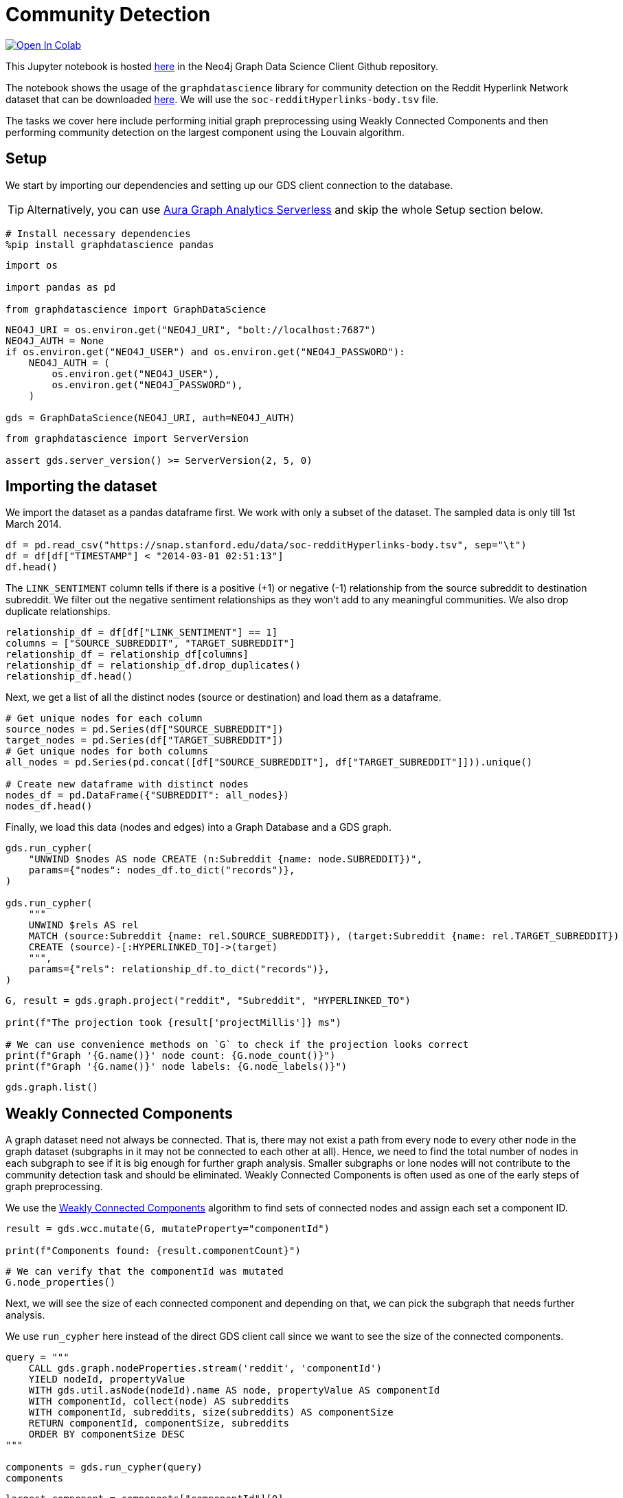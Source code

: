 // DO NOT EDIT - AsciiDoc file generated automatically

= Community Detection


https://colab.research.google.com/github/neo4j/graph-data-science-client/blob/main/examples/community-detection.ipynb[image:https://colab.research.google.com/assets/colab-badge.svg[Open
In Colab]]


This Jupyter notebook is hosted
https://github.com/neo4j/graph-data-science-client/blob/main/examples/community-detection.ipynb[here]
in the Neo4j Graph Data Science Client Github repository.

The notebook shows the usage of the `graphdatascience` library for
community detection on the Reddit Hyperlink Network dataset that can be
downloaded
https://snap.stanford.edu/data/soc-RedditHyperlinks.html[here]. We will
use the `soc-redditHyperlinks-body.tsv` file.

The tasks we cover here include performing initial graph preprocessing
using Weakly Connected Components and then performing community
detection on the largest component using the Louvain algorithm.

== Setup

We start by importing our dependencies and setting up our GDS client
connection to the database.

TIP: Alternatively, you can use
https://neo4j.com/docs/graph-data-science-client/current/graph-analytics-serverless/[Aura
Graph Analytics Serverless] and skip the whole Setup section below.

[source, python, role=no-test]
----
# Install necessary dependencies
%pip install graphdatascience pandas
----

[source, python, role=no-test]
----
import os

import pandas as pd

from graphdatascience import GraphDataScience
----

[source, python, role=no-test]
----
NEO4J_URI = os.environ.get("NEO4J_URI", "bolt://localhost:7687")
NEO4J_AUTH = None
if os.environ.get("NEO4J_USER") and os.environ.get("NEO4J_PASSWORD"):
    NEO4J_AUTH = (
        os.environ.get("NEO4J_USER"),
        os.environ.get("NEO4J_PASSWORD"),
    )

gds = GraphDataScience(NEO4J_URI, auth=NEO4J_AUTH)
----

[source, python, role=no-test]
----
from graphdatascience import ServerVersion

assert gds.server_version() >= ServerVersion(2, 5, 0)
----

== Importing the dataset

We import the dataset as a pandas dataframe first. We work with only a
subset of the dataset. The sampled data is only till 1st March 2014.

[source, python, role=no-test]
----
df = pd.read_csv("https://snap.stanford.edu/data/soc-redditHyperlinks-body.tsv", sep="\t")
df = df[df["TIMESTAMP"] < "2014-03-01 02:51:13"]
df.head()
----

The `LINK++_++SENTIMENT` column tells if there is a positive ({plus}1)
or negative (-1) relationship from the source subreddit to destination
subreddit. We filter out the negative sentiment relationships as they
won’t add to any meaningful communities. We also drop duplicate
relationships.

[source, python, role=no-test]
----
relationship_df = df[df["LINK_SENTIMENT"] == 1]
columns = ["SOURCE_SUBREDDIT", "TARGET_SUBREDDIT"]
relationship_df = relationship_df[columns]
relationship_df = relationship_df.drop_duplicates()
relationship_df.head()
----

Next, we get a list of all the distinct nodes (source or destination)
and load them as a dataframe.

[source, python, role=no-test]
----
# Get unique nodes for each column
source_nodes = pd.Series(df["SOURCE_SUBREDDIT"])
target_nodes = pd.Series(df["TARGET_SUBREDDIT"])
# Get unique nodes for both columns
all_nodes = pd.Series(pd.concat([df["SOURCE_SUBREDDIT"], df["TARGET_SUBREDDIT"]])).unique()

# Create new dataframe with distinct nodes
nodes_df = pd.DataFrame({"SUBREDDIT": all_nodes})
nodes_df.head()
----

Finally, we load this data (nodes and edges) into a Graph Database and a
GDS graph.

[source, python, role=no-test]
----
gds.run_cypher(
    "UNWIND $nodes AS node CREATE (n:Subreddit {name: node.SUBREDDIT})",
    params={"nodes": nodes_df.to_dict("records")},
)

gds.run_cypher(
    """
    UNWIND $rels AS rel
    MATCH (source:Subreddit {name: rel.SOURCE_SUBREDDIT}), (target:Subreddit {name: rel.TARGET_SUBREDDIT})
    CREATE (source)-[:HYPERLINKED_TO]->(target)
    """,
    params={"rels": relationship_df.to_dict("records")},
)
----

[source, python, role=no-test]
----
G, result = gds.graph.project("reddit", "Subreddit", "HYPERLINKED_TO")

print(f"The projection took {result['projectMillis']} ms")

# We can use convenience methods on `G` to check if the projection looks correct
print(f"Graph '{G.name()}' node count: {G.node_count()}")
print(f"Graph '{G.name()}' node labels: {G.node_labels()}")
----

[source, python, role=no-test]
----
gds.graph.list()
----

== Weakly Connected Components

A graph dataset need not always be connected. That is, there may not
exist a path from every node to every other node in the graph dataset
(subgraphs in it may not be connected to each other at all). Hence, we
need to find the total number of nodes in each subgraph to see if it is
big enough for further graph analysis. Smaller subgraphs or lone nodes
will not contribute to the community detection task and should be
eliminated. Weakly Connected Components is often used as one of the
early steps of graph preprocessing.

We use the
https://neo4j.com/docs/graph-data-science/current/algorithms/wcc/[Weakly
Connected Components] algorithm to find sets of connected nodes and
assign each set a component ID.

[source, python, role=no-test]
----
result = gds.wcc.mutate(G, mutateProperty="componentId")

print(f"Components found: {result.componentCount}")
----

[source, python, role=no-test]
----
# We can verify that the componentId was mutated
G.node_properties()
----

Next, we will see the size of each connected component and depending on
that, we can pick the subgraph that needs further analysis.

We use `run++_++cypher` here instead of the direct GDS client call since
we want to see the size of the connected components.

[source, python, role=no-test]
----
query = """
    CALL gds.graph.nodeProperties.stream('reddit', 'componentId')
    YIELD nodeId, propertyValue
    WITH gds.util.asNode(nodeId).name AS node, propertyValue AS componentId
    WITH componentId, collect(node) AS subreddits
    WITH componentId, subreddits, size(subreddits) AS componentSize
    RETURN componentId, componentSize, subreddits
    ORDER BY componentSize DESC
"""

components = gds.run_cypher(query)
components
----

[source, python, role=no-test]
----
largest_component = components["componentId"][0]

print(f"The largest component has the id {largest_component} with {components['componentSize'][0]} subreddits.")
----

For our further analysis we will work only with that subgraph.

[source, python, role=no-test]
----
largest_component_graph, _ = gds.graph.filter(
    "largest_connected_components", G, f"n.componentId={largest_component}", "*"
)
largest_component_graph
----

== Community Detection using Louvain

We use the
https://neo4j.com/docs/graph-data-science/current/algorithms/louvain/[Louvain]
algorithm to detect communities in our subgraph and assign a
`louvainCommunityId` to each community.

[source, python, role=no-test]
----
gds.louvain.mutate(largest_component_graph, mutateProperty="louvainCommunityId")
----

We get a modularity score of 0.5898 for our community detection
algorithm.

[source, python, role=no-test]
----
gds.graph.nodeProperties.write(largest_component_graph, ["louvainCommunityId"])
----

We can also check that the property was written by the below command.

[source, python, role=no-test]
----
gds.run_cypher(
    """
    MATCH (n) WHERE 'louvainCommunityId' IN keys(n)
    RETURN n.name, n.louvainCommunityId LIMIT 10
    """
)
----

Now we want to inspect the communities produced by Louvain.

[source, python, role=no-test]
----
query = """
    CALL gds.graph.nodeProperties.stream('largest_connected_components', 'louvainCommunityId')
    YIELD nodeId, propertyValue
    WITH gds.util.asNode(nodeId).name AS node, propertyValue AS communityId
    WITH communityId, collect(node) AS subreddits
    WITH communityId, subreddits, size(subreddits) AS communitySize
    RETURN communityId, communitySize, subreddits
    ORDER BY communitySize DESC
"""

communities = gds.run_cypher(query)
communities
----

== Further ideas

* Inspect the produced communities using
https://neo4j.com/docs/bloom-user-guide/current/[Bloom]. You can use
rule-based styling based on the community property.
* Try to tune more parameters of Louvain and see how the communities
differ.
* Try to use other community detection algorithms listed in the
https://neo4j.com/docs/graph-data-science/current/algorithms/community/[GDS
docs].

== Cleanup

Before finishing we can clean up the example data from both the GDS
in-memory state and the database.

[source, python, role=no-test]
----
# Cleanup GDS
largest_component_graph.drop()
G.drop()
----

[source, python, role=no-test]
----
# Cleanup database
gds.run_cypher("MATCH (n:Subreddit) DETACH DELETE n")
----

== References

Srijan Kumar, William L. Hamilton, Jure Leskovec, and Dan Jurafsky.
2018. Community Interaction and Conflict on the Web. In Proceedings of
the 2018 World Wide Web Conference (WWW ’18). International World Wide
Web Conferences Steering Committee, Republic and Canton of Geneva, CHE,
933–943. https://doi.org/10.1145/3178876.3186141
